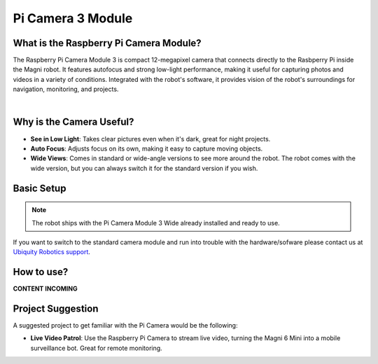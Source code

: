 Pi Camera 3 Module
==================

What is the Raspberry Pi Camera Module?
#######################################

The Raspberry Pi Camera Module 3 is compact 12-megapixel camera that connects directly to the Rasbperry Pi inside the Magni robot.
It features autofocus and strong low-light performance, making it useful for capturing photos and videos in a variety of conditions.
Integrated with the robot's software, it provides vision of the robot's surroundings for navigation, monitoring, and projects.

.. image:: /_static/troubleshooting/hardware/rpi_camera_3_wide.jpg
   :alt: Raspbery Camera Module
   :width: 500px
   :align: center

|

Why is the Camera Useful?
#########################
- **See in Low Light**: Takes clear pictures even when it's dark, great for night projects.
- **Auto Focus**: Adjusts focus on its own, making it easy to capture moving objects.
- **Wide Views**: Comes in standard or wide-angle versions to see more around the robot. The robot comes with the wide version, but you can always switch it for the standard version if you wish.

Basic Setup
###########

.. note::

    The robot ships with the Pi Camera Module 3 Wide already installed and ready to use.


If you want to switch to the standard camera module and run into trouble with the hardware/sofware please contact us at `Ubiquity Robotics support <support@ubiquityrobotics.com>`_. 

How to use?
###########

**CONTENT INCOMING**

.. TODO: This section will be written once we have the camera working on the Mini's.
.. TODO: How to take turn it on, how to record videos, how to save them, how to adjust settings.

Project Suggestion
##################

A suggested project to get familiar with the Pi Camera would be the following: 

- **Live Video Patrol**: Use the Raspberry Pi Camera to stream live video, turning the Magni 6 Mini into a mobile surveillance bot. Great for remote monitoring.





